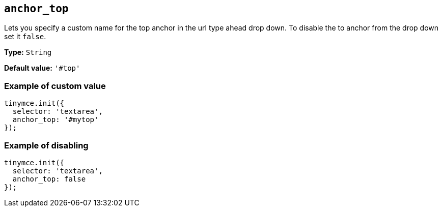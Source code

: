 [[anchor_top]]
== `anchor_top`

Lets you specify a custom name for the top anchor in the url type ahead drop down. To disable the to anchor from the drop down set it `+false+`.

*Type:* `+String+`

*Default value:* `+'#top'+`

=== Example of custom value

[source,js]
----
tinymce.init({
  selector: 'textarea',
  anchor_top: '#mytop'
});
----

=== Example of disabling

[source,js]
----
tinymce.init({
  selector: 'textarea',
  anchor_top: false
});
----
